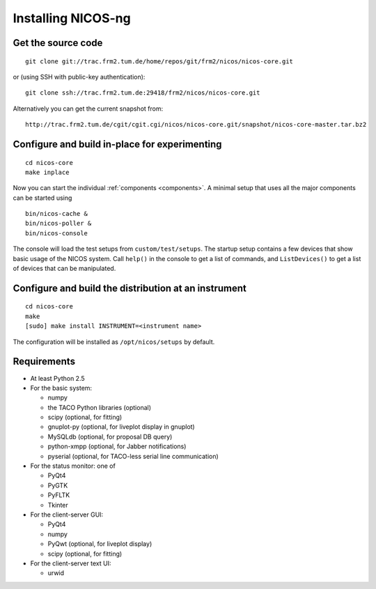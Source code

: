 Installing NICOS-ng
===================

Get the source code
-------------------

::

  git clone git://trac.frm2.tum.de/home/repos/git/frm2/nicos/nicos-core.git

or (using SSH with public-key authentication)::

  git clone ssh://trac.frm2.tum.de:29418/frm2/nicos/nicos-core.git

Alternatively you can get the current snapshot from::

  http://trac.frm2.tum.de/cgit/cgit.cgi/nicos/nicos-core.git/snapshot/nicos-core-master.tar.bz2


Configure and build in-place for experimenting
----------------------------------------------

::

  cd nicos-core
  make inplace

Now you can start the individual :ref:`components <components>`.  A minimal
setup that uses all the major components can be started using ::

  bin/nicos-cache &
  bin/nicos-poller &
  bin/nicos-console

The console will load the test setups from ``custom/test/setups``.  The startup
setup contains a few devices that show basic usage of the NICOS system.  Call
``help()`` in the console to get a list of commands, and ``ListDevices()`` to
get a list of devices that can be manipulated.


Configure and build the distribution at an instrument
-----------------------------------------------------

::

  cd nicos-core
  make
  [sudo] make install INSTRUMENT=<instrument name>

The configuration will be installed as ``/opt/nicos/setups`` by default.


Requirements
------------

* At least Python 2.5

* For the basic system:

  - numpy
  - the TACO Python libraries (optional)
  - scipy (optional, for fitting)
  - gnuplot-py (optional, for liveplot display in gnuplot)
  - MySQLdb (optional, for proposal DB query)
  - python-xmpp (optional, for Jabber notifications)
  - pyserial (optional, for TACO-less serial line communication)

* For the status monitor: one of

  - PyQt4
  - PyGTK
  - PyFLTK
  - Tkinter

* For the client-server GUI:

  - PyQt4
  - numpy
  - PyQwt (optional, for liveplot display)
  - scipy (optional, for fitting)

* For the client-server text UI:

  - urwid
